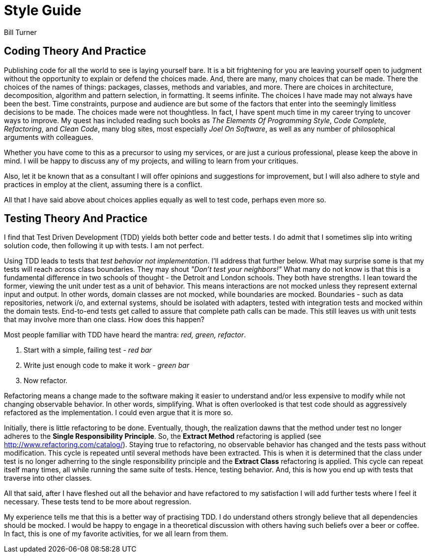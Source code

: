 = Style Guide
Bill Turner

== Coding Theory And Practice ==
Publishing code for all the world to see is laying yourself bare. It is a bit frightening
for you are leaving yourself open to judgment without the opportunity to explain
or defend the choices made. And, there are many, many choices that can be made. There
the choices of the names of things: packages, classes, methods and variables, and more.
There are choices in architecture, decomposition, algorithm and pattern selection, in
formatting. It seems infinite. The choices I have made may not always have been the best.
Time constraints, purpose and audience are but some of the factors that enter into the
seemingly limitless decisions to be made. The choices made were not thoughtless. In fact,
I have spent much time in my career trying to uncover ways to improve. My quest has
included reading such books as _The Elements Of Programming Style_, _Code Complete_,
_Refactoring_, and _Clean Code_, many blog sites, most especially _Joel On Software_, as
well as any number of philosophical arguments with colleagues.

Whether you have come to this as a precursor to using my services, or are just a curious
professional, please keep the above in mind. I will be happy to discuss any of my projects,
and willing to learn from your critiques.

Also, let it be known that as a consultant I will offer opinions and suggestions for
improvement, but I will also adhere to style and practices in employ at the client,
assuming there is a conflict.

All that I have said above about choices applies equally as well to test code, perhaps
even more so.


== Testing Theory And Practice ==
I find that Test Driven Development (TDD) yields both better code and better tests. I do
admit that I sometimes slip into writing solution code, then following it up with tests. I am
not perfect.

Using TDD leads to tests that _test behavior not implementation_. I'll address that further
below. What may surprise some is that my tests will reach across class boundaries. They may
shout _"Don't test your neighbors!"_ What many do not know is that this is a fundamental
difference in two schools of thought - the Detroit and London schools. They both have strengths.
I lean toward the former, viewing the unit under test as a unit of behavior. This means
interactions are not mocked unless they represent external input and output. In other words,
domain classes are not mocked, while boundaries are mocked. Boundaries - such as data repositories,
network i/o, and external systems, should be isolated with adapters, tested with integration
tests and mocked within the domain tests. End-to-end tests get called to assure that complete
path calls can be made. This still leaves us with unit tests that may involve more than
one class. How does this happen?

Most people familiar with TDD have heard the mantra: _red, green, refactor_.

. Start with a simple, failing test - _red bar_
. Write just enough code to make it work - _green bar_
. Now refactor.

Refactoring means a change made to the software making it easier to understand and/or less
expensive to modify while not changing observable behavior. In other words, simplifying. What is often
overlooked is that test code should as aggressively refactored as the implementation. I could even
argue that it is more so.

Initially, there is little refactoring to be done. Eventually, though, the realization dawns that the method
under test no longer adheres to the *Single Responsibility Principle*. So, the *Extract Method*
refactoring is applied (see http://www.refactoring.com/catalog/). Staying true to refactoring,
no observable behavior has changed and the tests pass without modification. This cycle is repeated
until several methods have been extracted. This is when it is determined that the class under
test is no longer adherring to the single responsibility principle and the *Extract Class*
refactoring is applied. This cycle can repeat itself many times, all while running the same
suite of tests. Hence, testing behavior. And, this is how you end up with tests that traverse
into other classes.

All that said, after I have fleshed out all the behavior and have refactored to my satisfaction
I will add further tests where I feel it necessary. These tests tend to be more about regression.

My experience tells me that this is a better way of practising TDD. I do understand others strongly
believe that all dependencies should be mocked. I would be happy to engage in a theoretical discussion
with others having such beliefs over a beer or coffee. In fact, this is one of my favorite activities,
for we all learn from them.
